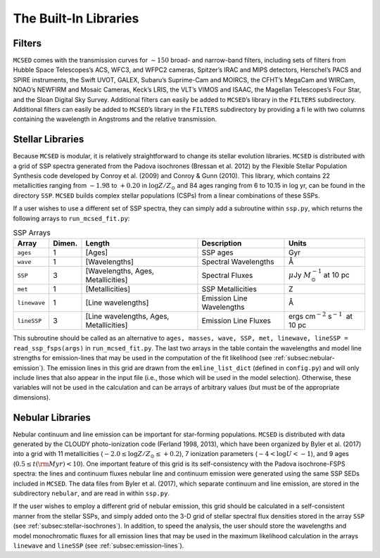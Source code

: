 .. _section:Libraries:

The Built-In Libraries
======================

.. _subsec:filters:

Filters
-------

``MCSED`` comes with the transmission curves for :math:`\sim 150` broad-
and narrow-band filters, including sets of filters from Hubble Space
Telescopes’s ACS, WFC3, and WFPC2 cameras, Spitzer’s IRAC and MIPS
detectors, Herschel’s PACS and SPIRE instruments, the Swift UVOT, GALEX,
Subaru’s Suprime-Cam and MOIRCS, the CFHT’s MegaCam and WIRCam, NOAO’s
NEWFIRM and Mosaic Cameras, Keck’s LRIS, the VLT’s VIMOS and ISAAC, the
Magellan Telescopes’s Four Star, and the Sloan Digital Sky Survey.
Additional filters can easily be added to ``MCSED``’s library in the
``FILTERS`` subdirectory.
Additional filters can easily be added to ``MCSED``’s library in the ``FILTERS`` subdirectory by providing a file with two columns
containing the wavelength in Angstroms and the relative transmission.

.. _subsec:stellar-isochrones:

Stellar Libraries
-----------------

Because ``MCSED`` is modular, it is relatively straightforward to change
its stellar evolution libraries. ``MCSED`` is distributed with a grid of
SSP spectra generated from the Padova isochrones (Bressan et al. 2012)
by the Flexible Stellar Population Synthesis code developed by Conroy
et al. (2009) and Conroy & Gunn (2010). This library, which contains 22
metallicities ranging from :math:`-1.98` to :math:`+0.20` in
:math:`\log Z/Z_{\odot}` and 84 ages ranging from 6 to 10.15 in log yr,
can be found in the directory ``SSP``. ``MCSED`` builds complex stellar
populations (CSPs) from a linear combinations of these SSPs.

If a user wishes to use a different set of SSP spectra, they can simply
add a subroutine within ``ssp.py``, which returns the following arrays
to ``run_mcsed_fit.py``:

.. table:: SSP Arrays

   +-------------+-------------+----------------+---------------+-----------------------+
   | Array       | Dimen.      | Length         | Description   | Units                 |
   +=============+=============+================+===============+=======================+
   | ``ages``    | 1           | [Ages]         | SSP ages      | Gyr                   |
   +-------------+-------------+----------------+---------------+-----------------------+
   | ``wave``    | 1           | [Wavelengths]  | Spectral      | Å                     |
   |             |             |                | Wavelengths   |                       |
   +-------------+-------------+----------------+---------------+-----------------------+
   | ``SSP``     | 3           | [Wavelengths,  | Spectral      | :math:`\mu`\ Jy       |
   |             |             | Ages,          | Fluxes        | :math:`M_{\odot}^{-1}`|
   |             |             | Metallicities] |               | at 10 pc              |
   +-------------+-------------+----------------+---------------+-----------------------+
   | ``met``     | 1           |[Metallicities] | SSP           | Z                     |
   |             |             |                | Metallicities |                       |
   +-------------+-------------+----------------+---------------+-----------------------+
   |``linewave`` | 1           | [Line          | Emission      | Å                     |
   |             |             | wavelengths]   | Line          |                       |
   |             |             |                | Wavelengths   |                       |
   +-------------+-------------+----------------+---------------+-----------------------+
   | ``lineSSP`` | 3           | [Line          | Emission      | ergs cm\ :math:`^{-2}`|
   |             |             | wavelengths,   | Line Fluxes   | s\ :math:`^{-1}`      |
   |             |             | Ages,          |               |  at 10 pc             |
   |             |             | Metallicities] |               |                       |
   +-------------+-------------+----------------+---------------+-----------------------+

This subroutine should be called as an alternative to
``ages, masses, wave, SSP, met, linewave, lineSSP = read_ssp_fsps(args)`` in
``run_mcsed_fit.py``. The last two arrays in the table contain the
wavelengths and model line strengths for emission-lines that may be used
in the computation of the fit likelihood (see :ref:`subsec:nebular-emission`). The emission lines in this grid are drawn from the ``emline_list_dict``
(defined in ``config.py``) and will only include lines that also appear in the input file (i.e., those which will
be used in the model selection). Otherwise, these variables will not be used in the calculation and can be
arrays of arbitrary values (but must be of the appropriate dimensions).

.. _subsec:nebular-emission:

Nebular Libraries
-----------------

Nebular continuum and line emission can be important for star-forming
populations. ``MCSED`` is distributed with data generated by the
CLOUDY photo-ionization code (Ferland 1998, 2013), which have been
organized by Byler et al. (2017) into a grid with 11 metallicities
(:math:`-2.0 \leq \log Z/Z_{\odot} \leq +0.2`), 7 ionization parameters
(:math:`-4 < \log U < -1`), and 9 ages
(:math:`0.5 \leq t({\rm Myr}) < 10`). One important feature of this grid
is its self-consistency with the Padova isochrone-FSPS spectra: the lines and continuum fluxes nebular line and continuum emission were generated using the
same SSP SEDs included in ``MCSED``. The data files from Byler
et al. (2017), which separate continuum and line emission, are stored in
the subdirectory ``nebular``, and are read in within ``ssp.py``.

If the user wishes to employ a different grid of nebular emission, this
grid should be calculated in a self-consistent manner from the stellar
SSPs, and simply added onto the 3-D grid of stellar spectral flux
densities stored in the array ``SSP`` (see :ref:`subsec:stellar-isochrones`). In addition, to speed the analysis, the user should store the wavelengths and model monochromatic
fluxes for all emission lines that may be used in the maximum likelihood
calculation in the arrays ``linewave`` and ``lineSSP`` (see :ref:`subsec:emission-lines`).
